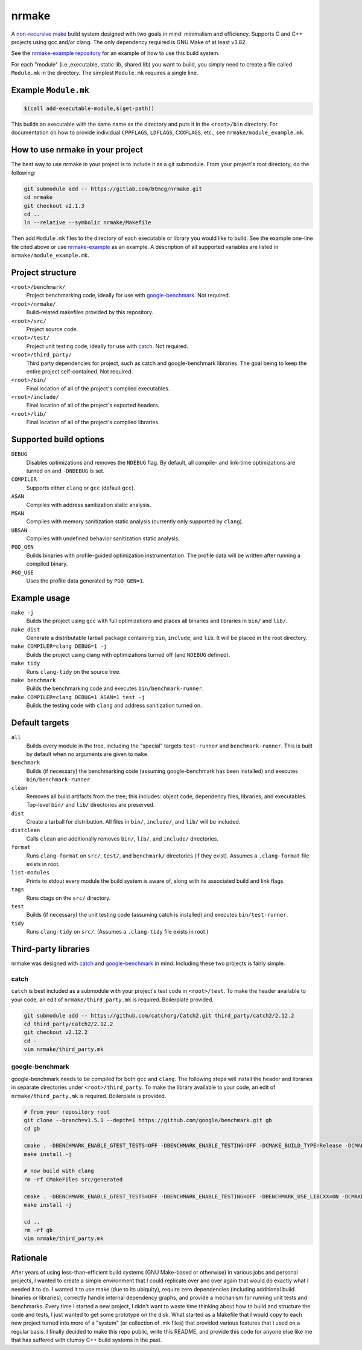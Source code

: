nrmake
======

A `non-recursive make
<https://web.archive.org/web/20070205211740/http://aegis.sourceforge.net/auug97.pdf>`_
build system designed with two goals in mind: minimalism and efficiency.
Supports C and C++ projects using gcc and/or clang. The only dependency
required is GNU Make of at least v3.82.

See the `nrmake-example repository
<https://gitlab.com/btmcg/nrmake-example.git>`_ for an example of how to
use this build system.

For each "module" (i.e.,executable, static lib, shared lib) you want to
build, you simply need to create a file called ``Module.mk`` in the
directory. The simplest ``Module.mk`` requires a single line.


Example ``Module.mk``
---------------------

.. code-block:: make

    $(call add-executable-module,$(get-path))


This builds an executable with the same name as the directory and puts
it in the ``<root>/bin`` directory. For documentation on how to provide
individual ``CPPFLAGS``, ``LDFLAGS``, ``CXXFLAGS``, etc., see
``nrmake/module_example.mk``.


How to use nrmake in your project
---------------------------------

The best way to use nrmake in your project is to include it as a git
submodule. From your project's root directory, do the following:

.. code-block::

    git submodule add -- https://gitlab.com/btmcg/nrmake.git
    cd nrmake
    git checkout v2.1.3
    cd ..
    ln --relative --symbolic nrmake/Makefile

Then add ``Module.mk`` files to the directory of each executable or
library you would like to build. See the example one-line file cited
above or use `nrmake-example
<https://gitlab.com/btmcg/nrmake-example.git>`_ as an example. A
description of all supported variables are listed in
``nrmake/module_example.mk``.


Project structure
-----------------

``<root>/benchmark/``
    Project benchmarking code, ideally for use with `google-benchmark
    <https://github.com/google/benchmark>`_. Not required.

``<root>/nrmake/``
    Build-related makefiles provided by this repository.

``<root>/src/``
    Project source code.

``<root>/test/``
    Project unit testing code, ideally for use with `catch
    <https://github.com/catchorg/Catch2>`_. Not required.

``<root>/third_party/``
    Third party dependencies for project, such as catch and
    google-benchmark libraries. The goal being to keep the entire
    project self-contained. Not required.

``<root>/bin/``
    Final location of all of the project's compiled executables.

``<root>/include/``
    Final location of all of the project's exported headers.

``<root>/lib/``
    Final location of all of the project's compiled libraries.


Supported build options
-----------------------

``DEBUG``
    Disables optimizations and removes the ``NDEBUG`` flag. By default,
    all compile- and link-time optimizations are turned on and
    ``-DNDEBUG`` is set.

``COMPILER``
    Supports either ``clang`` or ``gcc`` (default ``gcc``).

``ASAN``
    Compiles with address sanitization static analysis.

``MSAN``
    Compiles with memory sanitization static analysis (currently only
    supported by ``clang``).

``UBSAN``
    Compiles with undefined behavior sanitization static analysis.

``PGO_GEN``
    Builds binaries with profile-guided optimization instrumentation.
    The profile data will be written after running a compiled binary.

``PGO_USE``
    Uses the profile data generated by ``PGO_GEN=1``.


Example usage
-------------

``make -j``
    Builds the project using ``gcc`` with full optimizations and places
    all binaries and libraries in ``bin/`` and ``lib/``.

``make dist``
    Generate a distributable tarball package containing ``bin``,
    ``include``, and ``lib``. It will be placed in the root directory.

``make COMPILER=clang DEBUG=1 -j``
    Builds the project using clang with optimizations turned off (and
    ``NDEBUG`` defined).

``make tidy``
    Runs ``clang-tidy`` on the source tree.

``make benchmark``
    Builds the benchmarking code and executes ``bin/benchmark-runner``.

``make COMPILER=clang DEBUG=1 ASAN=1 test -j``
    Builds the testing code with ``clang`` and address sanitization
    turned on.


Default targets
---------------

``all``
    Builds every module in the tree, including the "special" targets
    ``test-runner`` and ``benchmark-runner``. This is built by default
    when no arguments are given to ``make``.

``benchmark``
    Builds (if necessary) the benchmarking code (assuming
    google-benchmark has been installed) and executes
    ``bin/benchmark-runner``.

``clean``
    Removes all build artifacts from the tree; this includes: object
    code, dependency files, libraries, and executables. Top-level
    ``bin/`` and ``lib/`` directories are preserved.

``dist``
    Create a tarball for distribution. All files in ``bin/``,
    ``include/``, and ``lib/`` will be included.

``distclean``
    Calls ``clean`` and additionally removes ``bin/``, ``lib/``, and
    ``include/`` directories.

``format``
    Runs ``clang-format`` on ``src/``, ``test/``, and ``benchmark/``
    directories (if they exist). Assumes a ``.clang-format`` file exists
    in root.

``list-modules``
    Prints to stdout every module the build system is aware of, along
    with its associated build and link flags.

``tags``
    Runs ctags on the ``src/`` directory.

``test``
    Builds (if necessary) the unit testing code (assuming catch is
    installed) and executes ``bin/test-runner``.

``tidy``
    Runs ``clang-tidy`` on ``src/``. (Assumes a ``.clang-tidy`` file
    exists in root.)


Third-party libraries
---------------------

nrmake was designed with `catch <https://github.com/catchorg/Catch2>`_
and `google-benchmark <https://github.com/google/benchmark>`_ in mind.
Including these two projects is fairly simple.

catch
~~~~~
``catch`` is best included as a submodule with your project's test code
in ``<root>/test``. To make the header available to your code, an edit
of ``nrmake/third_party.mk`` is required. Boilerplate provided.

.. code-block::

    git submodule add -- https://github.com/catchorg/Catch2.git third_party/catch2/2.12.2
    cd third_party/catch2/2.12.2
    git checkout v2.12.2
    cd -
    vim nrmake/third_party.mk

google-benchmark
~~~~~~~~~~~~~~~~
google-benchmark needs to be compiled for both ``gcc`` and ``clang``.
The following steps will install the header and libraries in separate
directories under ``<root>/third_party``. To make the library available
to your code, an edit of ``nrmake/third_party.mk`` is required.
Boilerplate is provided.

.. code-block::

    # from your repository root
    git clone --branch=v1.5.1 --depth=1 https://github.com/google/benchmark.git gb
    cd gb

    cmake . -DBENCHMARK_ENABLE_GTEST_TESTS=OFF -DBENCHMARK_ENABLE_TESTING=OFF -DCMAKE_BUILD_TYPE=Release -DCMAKE_CXX_COMPILER=/usr/bin/g++ -DCMAKE_INSTALL_PREFIX=../third_party/google-benchmark-gcc/1.5.1
    make install -j

    # now build with clang
    rm -rf CMakeFiles src/generated

    cmake . -DBENCHMARK_ENABLE_GTEST_TESTS=OFF -DBENCHMARK_ENABLE_TESTING=OFF -DBENCHMARK_USE_LIBCXX=ON -DCMAKE_BUILD_TYPE=Release -DCMAKE_CXX_COMPILER=/usr/bin/clang++ -DCMAKE_INSTALL_PREFIX=../third_party/google-benchmark-clang/1.5.1
    make install -j

    cd ..
    rm -rf gb
    vim nrmake/third_party.mk


Rationale
---------

After years of using less-than-efficient build systems (GNU Make-based
or otherwise) in various jobs and personal projects, I wanted to create
a simple environment that I could replicate over and over again that
would do exactly what I needed it to do. I wanted it to use make (due to
its ubiquity), require zero dependencies (including additional build
binaries or libraries), correctly handle internal dependency graphs, and
provide a mechanism for running unit tests and benchmarks. Every time I
started a new project, I didn't want to waste time thinking about how to
build and structure the code and tests, I just wanted to get some
prototype on the disk. What started as a Makefile that I would copy to
each new project turned into more of a "system" (or collection of .mk
files) that provided various features that I used on a regular basis. I
finally decided to make this repo public, write this README, and provide
this code for anyone else like me that has suffered with clumsy C++
build systems in the past.

